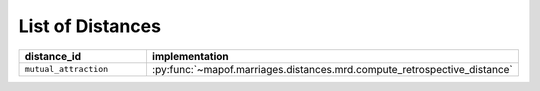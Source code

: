 .. _list_of_distances:


List of Distances
=================

.. list-table::
   :widths: 50 50
   :header-rows: 1

   * - distance_id
     - implementation
   * - ``mutual_attraction``
     - :py:func:`~mapof.marriages.distances.mrd.compute_retrospective_distance`